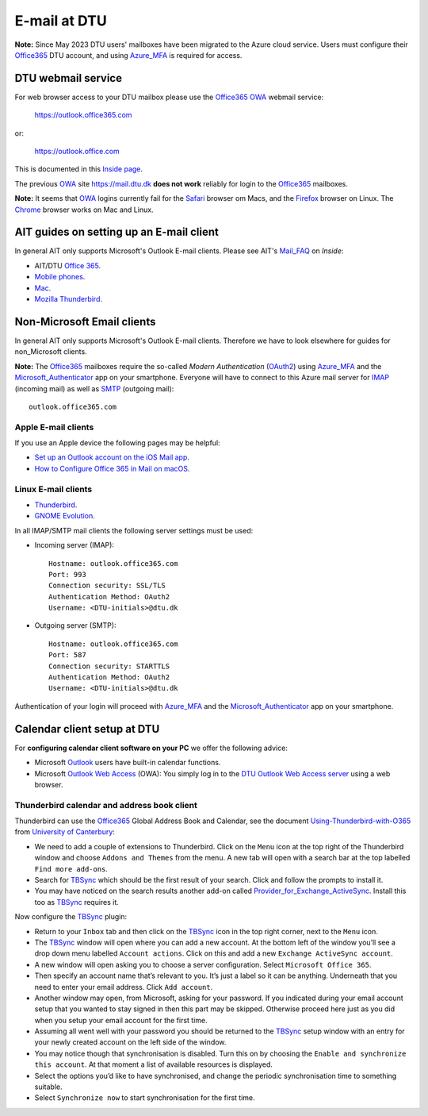 .. _Email:

=========================
E-mail at DTU 
=========================

**Note:** Since May 2023 DTU users' mailboxes have been migrated to the Azure cloud service.
Users must configure their Office365_ DTU account, and using Azure_MFA_ is required for access.

.. _Office365: https://en.wikipedia.org/wiki/Microsoft_365
.. _Azure_MFA: https://learn.microsoft.com/en-us/azure/active-directory/authentication/concept-mfa-howitworks

DTU webmail service
==========================

For web browser access to your DTU mailbox please use the Office365_ OWA_ webmail service:

  https://outlook.office365.com

or:

  https://outlook.office.com

This is documented in this `Inside page <https://www.inside.dtu.dk/en/medarbejder/it-og-telefoni/it-support-og-kontakt/guides/adgang-til-webmail>`_.

The previous OWA_ site https://mail.dtu.dk **does not work** reliably for login to the Office365_ mailboxes.

**Note:** It seems that OWA_ logins currently fail for the Safari_ browser om Macs, 
and the Firefox_ browser on Linux.
The Chrome_ browser works on Mac and Linux.

.. _OWA: https://www.microsoft.com/en-us/microsoft-365/outlook/web-email-login-for-outlook
.. _Safari: https://www.apple.com/safari/
.. _Firefox: https://www.mozilla.org/en-US/firefox/new/
.. _Chrome: https://www.google.com/chrome/

AIT guides on setting up an E-mail client
==============================================

In general AIT only supports Microsoft's Outlook E-mail clients.
Please see AIT's Mail_FAQ_ on *Inside*:

* AIT/DTU `Office 365 <https://www.inside.dtu.dk/da/medarbejder/it-og-telefoni/it-support-og-kontakt/guides/software/office365>`_.
* `Mobile phones <https://www.inside.dtu.dk/en/medarbejder/it-og-telefoni/it-support-og-kontakt/it-systemer-og-vaerktoejer/it-systemer-ait/email/faq/mobil>`_.
* `Mac <https://www.inside.dtu.dk/en/medarbejder/it-og-telefoni/it-support-og-kontakt/it-systemer-og-vaerktoejer/it-systemer-ait/email/faq/mac>`_.
* `Mozilla Thunderbird <https://www.inside.dtu.dk/en/medarbejder/it-og-telefoni/it-support-og-kontakt/it-systemer-og-vaerktoejer/it-systemer-ait/email/faq/thunderbird>`_.

.. _Mail_FAQ: https://www.inside.dtu.dk/en/medarbejder/it-og-telefoni/it-support-og-kontakt/it-systemer-og-vaerktoejer/it-systemer-ait/email/faq

Non-Microsoft Email clients
================================

In general AIT only supports Microsoft's Outlook E-mail clients.
Therefore we have to look elsewhere for guides for non_Microsoft clients.

**Note:** The Office365_ mailboxes require the so-called *Modern Authentication* (OAuth2_) using Azure_MFA_ and the Microsoft_Authenticator_ app on your smartphone.
Everyone will have to connect to this Azure mail server for IMAP_ (incoming mail) as well as SMTP_ (outgoing mail)::

  outlook.office365.com

.. _OAuth2: https://en.wikipedia.org/wiki/OAuth
.. _Microsoft_Authenticator: https://www.microsoft.com/en-us/security/mobile-authenticator-app
.. _IMAP: https://en.wikipedia.org/wiki/Internet_Message_Access_Protocol
.. _SMTP: https://en.wikipedia.org/wiki/Simple_Mail_Transfer_Protocol

Apple E-mail clients
-----------------------------

If you use an Apple device the following pages may be helpful:

* `Set up an Outlook account on the iOS Mail app <https://support.microsoft.com/en-us/office/set-up-an-outlook-account-on-the-ios-mail-app-7e5b180f-bc8f-45cc-8da1-5cefc1e633d1>`_.

* `How to Configure Office 365 in Mail on macOS <https://wikis.utexas.edu/display/cnsoitpublic/How+to+Configure+Office+365+in+Mail+on+macOS>`_.


Linux E-mail clients
-----------------------------

* `Thunderbird <https://kb.wisc.edu/helpdesk/page.php?id=102005>`_.
* `GNOME Evolution <https://oit.duke.edu/help/articles/kb0032012>`_.

In all IMAP/SMTP mail clients the following server settings must be used:

* Incoming server (IMAP)::

    Hostname: outlook.office365.com
    Port: 993
    Connection security: SSL/TLS
    Authentication Method: OAuth2
    Username: <DTU-initials>@dtu.dk

* Outgoing server (SMTP)::

    Hostname: outlook.office365.com
    Port: 587
    Connection security: STARTTLS
    Authentication Method: OAuth2
    Username: <DTU-initials>@dtu.dk

Authentication of your login will proceed with Azure_MFA_ and the Microsoft_Authenticator_ app on your smartphone.

Calendar client setup at DTU
==================================

For **configuring calendar client software on your PC** we offer the following advice:

* Microsoft `Outlook <http://en.wikipedia.org/wiki/Microsoft_Outlook>`_ users have built-in calendar functions.
* Microsoft `Outlook Web Access <http://en.wikipedia.org/wiki/Outlook_Web_App>`_ (OWA): You simply log in to the `DTU Outlook Web Access server <https://mail.win.dtu.dk/>`_ using a web browser.

Thunderbird calendar and address book client
------------------------------------------------

Thunderbird can use the Office365_ Global Address Book and Calendar,
see the document Using-Thunderbird-with-O365_ from `University of Canterbury <https://www.canterbury.ac.nz>`_:

* We need to add a couple of extensions to Thunderbird.
  Click on the ``Menu`` icon at the top right of the Thunderbird window and choose ``Addons and Themes`` from the menu.
  A new tab will open with a search bar at the top labelled ``Find more add-ons``.
* Search for TBSync_ which should be the first result of your search. Click and follow the prompts to install it.
* You may have noticed on the search results another add-on called Provider_for_Exchange_ActiveSync_.
  Install this too as TBSync_ requires it.

Now configure the TBSync_ plugin:

* Return to your ``Inbox`` tab and then click on the TBSync_ icon in the top right corner, next to the ``Menu`` icon.
* The TBSync_ window will open where you can add a new account.
  At the bottom left of the window you’ll see a drop down menu labelled ``Account actions``.
  Click on this and add a new ``Exchange ActiveSync account``.
* A new window will open asking you to choose a server configuration.
  Select ``Microsoft Office 365``.
* Then specify an account name that’s relevant to you.
  It’s just a label so it can be anything.
  Underneath that you need to enter your email address.
  Click ``Add account``.
* Another window may open, from Microsoft, asking for your password.
  If you indicated during your email account setup that you wanted to stay signed in then this part may be skipped.
  Otherwise proceed here just as you did when you setup your email account for the first time.
* Assuming all went well with your password you should be returned to the TBSync_ setup window with an entry for your newly created account on the left side of the window.
* You may notice though that synchronisation is disabled.
  Turn this on by choosing the ``Enable and synchronize this account``.
  At that moment a list of available resources is displayed.
* Select the options you’d like to have synchronised, and change the periodic synchronisation time to something suitable.
* Select ``Synchronize now`` to start synchronisation for the first time.

.. _Using-Thunderbird-with-O365: https://www.canterbury.ac.nz/media/documents/its/Using-Thunderbird-with-O365.pdf
.. _TBSync: https://addons.thunderbird.net/en-us/thunderbird/addon/tbsync/
.. _Provider_for_Exchange_ActiveSync: https://github.com/jobisoft/EAS-4-TbSync/
